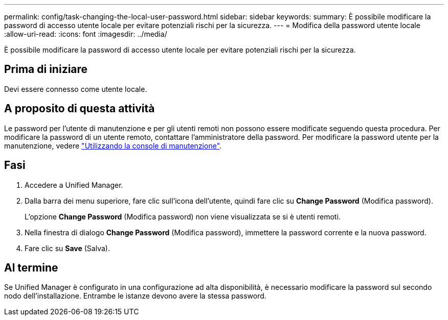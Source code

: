---
permalink: config/task-changing-the-local-user-password.html 
sidebar: sidebar 
keywords:  
summary: È possibile modificare la password di accesso utente locale per evitare potenziali rischi per la sicurezza. 
---
= Modifica della password utente locale
:allow-uri-read: 
:icons: font
:imagesdir: ../media/


[role="lead"]
È possibile modificare la password di accesso utente locale per evitare potenziali rischi per la sicurezza.



== Prima di iniziare

Devi essere connesso come utente locale.



== A proposito di questa attività

Le password per l'utente di manutenzione e per gli utenti remoti non possono essere modificate seguendo questa procedura. Per modificare la password di un utente remoto, contattare l'amministratore della password. Per modificare la password utente per la manutenzione, vedere link:../health-checker/task-using-the-maintenance-console.html["Utilizzando la console di manutenzione"].



== Fasi

. Accedere a Unified Manager.
. Dalla barra dei menu superiore, fare clic sull'icona dell'utente, quindi fare clic su *Change Password* (Modifica password).
+
L'opzione *Change Password* (Modifica password) non viene visualizzata se si è utenti remoti.

. Nella finestra di dialogo *Change Password* (Modifica password), immettere la password corrente e la nuova password.
. Fare clic su *Save* (Salva).




== Al termine

Se Unified Manager è configurato in una configurazione ad alta disponibilità, è necessario modificare la password sul secondo nodo dell'installazione. Entrambe le istanze devono avere la stessa password.
